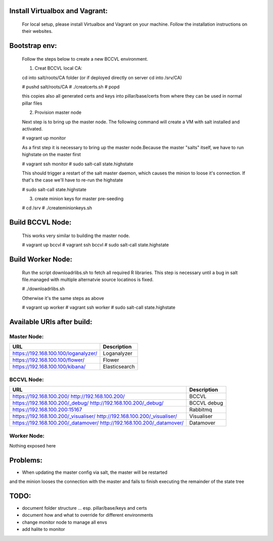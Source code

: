 

Install Virtualbox and Vagrant:
===============================

  For local setup, please install Virtualbox and Vagrant on your
  machine. Follow the installation instructions on their websites.


Bootstrap env:
==============

  Follow the steps below to create a new BCCVL environment.

  1. Creat BCCVL local CA:

  cd into salt/roots/CA folder (or if deployed directly on server cd into /srv/CA)

  # pushd salt/roots/CA
  # ./creatcerts.sh
  # popd

  this copies also all generated certs and keys into pillar/base/certs
  from where they can be used in normal pillar files

  2. Provision master node

  Next step is to bring up the master node. The following command will
  create a VM with salt installed and activated.

  # vagrant up monitor

  As a first step it is necessary to bring up the master node.Because
  the master "salts" itself, we have to run highstate on the master
  first

  # vagrant ssh monitor
  # sudo salt-call state.highstate

  This should trigger a restart of the salt master daemon, which
  causes the minion to loose it's connection. If that's the case we'll
  have to re-run the highstate

  # sudo salt-call state.highstate

  3. create minion keys for master pre-seeding

  # cd /srv
  # ./createminionkeys.sh


Build BCCVL Node:
=================

  This works very similar to building the master node.

  # vagrant up bccvl
  # vagrant ssh bccvl
  # sudo salt-call state.highstate

Build Worker Node:
==================

  Run the script downloadrlibs.sh to fetch all required R
  libraries. This step is necessary until a bug in salt file.managed
  with multiple alternatvie source locatinos is fixed.

  # ./downloadrlibs.sh

  Otherwise it's the same steps as above

  # vagrant up worker
  # vagrant ssh worker
  # sudo salt-call state.highstate

Available URIs after build:
===========================

Master Node:
------------

+------------------------------------+-------------+
|URL                                 |Description  |
+====================================+=============+
|https://192.168.100.100/loganalyzer/|Loganalyzer  |
+------------------------------------+-------------+
|https://192.168.100.100/flower/     |Flower       |
+------------------------------------+-------------+
|https://192.168.100.100/kibana/     |Elasticsearch|
+------------------------------------+-------------+

BCCVL Node:
-----------

+------------------------------------+-----------+
|URL                                 |Description|
+====================================+===========+
|https://192.168.100.200/            |BCCVL      |
|http://192.168.100.200/             |           |
+------------------------------------+-----------+
|https://192.168.100.200/_debug/     |BCCVL debug|
|http://192.168.100.200/_debug/      |           |
+------------------------------------+-----------+
|https://192.168.100.200:15167       |Rabbitmq   |
+------------------------------------+-----------+
|https://192.168.100.200/_visualiser/|Visualiser |
|http://192.168.100.200/_visualiser/ |           |
+------------------------------------+-----------+
|https://192.168.100.200/_datamover/ |Datamover  |
|http://192.168.100.200/_datamover/  |           |
+------------------------------------+-----------+


Worker Node:
------------

Nothing exposed here


Problems:
=========

* When updating the master config via salt, the master will be restarted
and the minion looses the connection with the master and fails to
finish executing the remainder of the state tree

TODO:
=====

* document folder structure ... esp. pillar/base/keys and certs
* document how and what to override for different environments
* change monitor node to manage all envs
* add halite to monitor
